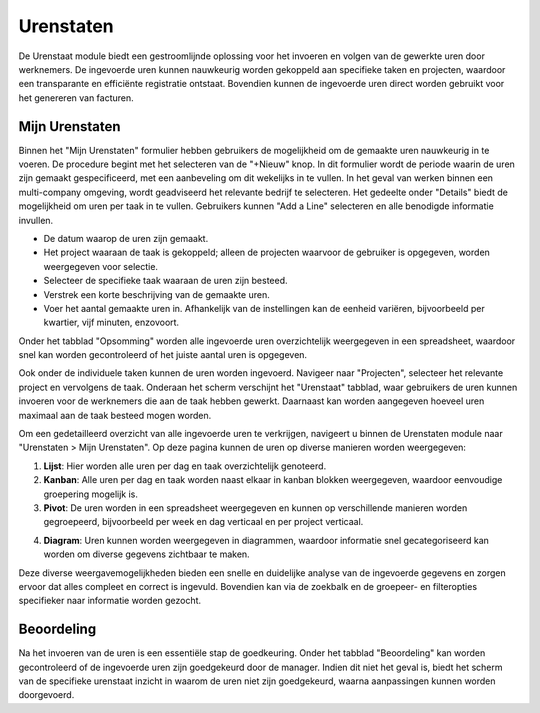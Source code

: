 Urenstaten
====================================================================

De Urenstaat module biedt een gestroomlijnde oplossing voor het invoeren en volgen van de gewerkte uren door werknemers. De ingevoerde
uren kunnen nauwkeurig worden gekoppeld aan specifieke taken en projecten, waardoor een transparante en efficiënte registratie ontstaat.
Bovendien kunnen de ingevoerde uren direct worden gebruikt voor het genereren van facturen.

Mijn Urenstaten
---------------------------------------------------------------------------------------------------

Binnen het "Mijn Urenstaten" formulier hebben gebruikers de mogelijkheid om de gemaakte uren nauwkeurig in te voeren. De procedure
begint met het selecteren van de "+Nieuw" knop. In dit formulier wordt de periode waarin de uren zijn gemaakt gespecificeerd, met een
aanbeveling om dit wekelijks in te vullen. In het geval van werken binnen een multi-company omgeving, wordt geadviseerd het relevante
bedrijf te selecteren. Het gedeelte onder "Details" biedt de mogelijkheid om uren per taak in te vullen. Gebruikers kunnen "Add a Line"
selecteren en alle benodigde informatie invullen.

.. image:: media/urenstaten-gebruiker001.png

- De datum waarop de uren zijn gemaakt.
- Het project waaraan de taak is gekoppeld; alleen de projecten waarvoor de gebruiker is opgegeven, worden weergegeven voor selectie.
- Selecteer de specifieke taak waaraan de uren zijn besteed.
- Verstrek een korte beschrijving van de gemaakte uren.
- Voer het aantal gemaakte uren in. Afhankelijk van de instellingen kan de eenheid variëren, bijvoorbeeld per kwartier, vijf
  minuten, enzovoort.

Onder het tabblad "Opsomming" worden alle ingevoerde uren overzichtelijk weergegeven in een spreadsheet, waardoor snel kan worden
gecontroleerd of het juiste aantal uren is opgegeven.

Ook onder de individuele taken kunnen de uren worden ingevoerd. Navigeer naar "Projecten", selecteer het relevante project en vervolgens
de taak. Onderaan het scherm verschijnt het "Urenstaat" tabblad, waar gebruikers de uren kunnen invoeren voor de werknemers die aan de
taak hebben gewerkt. Daarnaast kan worden aangegeven hoeveel uren maximaal aan de taak besteed mogen worden.

.. image:: media/urenstaten-gebruiker002.png

Om een gedetailleerd overzicht van alle ingevoerde uren te verkrijgen, navigeert u binnen de Urenstaten module naar
"Urenstaten > Mijn Urenstaten". Op deze pagina kunnen de uren op diverse manieren worden weergegeven:

1. **Lijst**: Hier worden alle uren per dag en taak overzichtelijk genoteerd.
2. **Kanban**: Alle uren per dag en taak worden naast elkaar in kanban blokken weergegeven, waardoor eenvoudige groepering mogelijk is.
3. **Pivot**: De uren worden in een spreadsheet weergegeven en kunnen op verschillende manieren worden gegroepeerd, bijvoorbeeld per week
   en dag verticaal en per project verticaal.

.. image:: media/urenstaten-gebruiker003.png

4. **Diagram**: Uren kunnen worden weergegeven in diagrammen, waardoor informatie snel gecategoriseerd kan worden om
   diverse gegevens zichtbaar te maken.

Deze diverse weergavemogelijkheden bieden een snelle en duidelijke analyse van de ingevoerde gegevens en zorgen ervoor dat alles compleet
en correct is ingevuld. Bovendien kan via de zoekbalk en de groepeer- en filteropties specifieker naar informatie worden gezocht.

Beoordeling
---------------------------------------------------------------------------------------------------

Na het invoeren van de uren is een essentiële stap de goedkeuring. Onder het tabblad "Beoordeling" kan worden gecontroleerd of de
ingevoerde uren zijn goedgekeurd door de manager. Indien dit niet het geval is, biedt het scherm van de specifieke urenstaat inzicht
in waarom de uren niet zijn goedgekeurd, waarna aanpassingen kunnen worden doorgevoerd.
